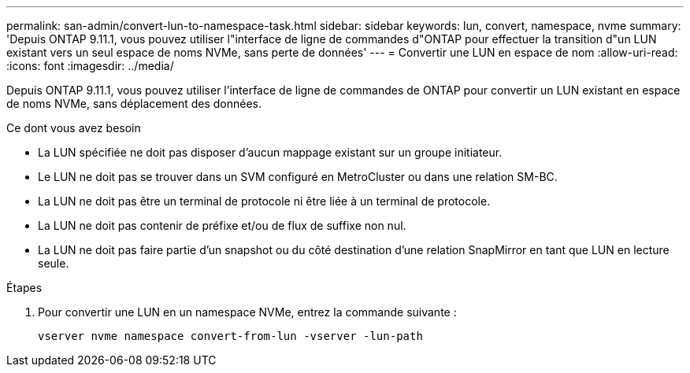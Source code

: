 ---
permalink: san-admin/convert-lun-to-namespace-task.html 
sidebar: sidebar 
keywords: lun, convert, namespace, nvme 
summary: 'Depuis ONTAP 9.11.1, vous pouvez utiliser l"interface de ligne de commandes d"ONTAP pour effectuer la transition d"un LUN existant vers un seul espace de noms NVMe, sans perte de données' 
---
= Convertir une LUN en espace de nom
:allow-uri-read: 
:icons: font
:imagesdir: ../media/


[role="lead"]
Depuis ONTAP 9.11.1, vous pouvez utiliser l'interface de ligne de commandes de ONTAP pour convertir un LUN existant en espace de noms NVMe, sans déplacement des données.

.Ce dont vous avez besoin
* La LUN spécifiée ne doit pas disposer d'aucun mappage existant sur un groupe initiateur.
* Le LUN ne doit pas se trouver dans un SVM configuré en MetroCluster ou dans une relation SM-BC.
* La LUN ne doit pas être un terminal de protocole ni être liée à un terminal de protocole.
* La LUN ne doit pas contenir de préfixe et/ou de flux de suffixe non nul.
* La LUN ne doit pas faire partie d'un snapshot ou du côté destination d'une relation SnapMirror en tant que LUN en lecture seule.


.Étapes
. Pour convertir une LUN en un namespace NVMe, entrez la commande suivante :
+
`vserver nvme namespace convert-from-lun -vserver -lun-path`


